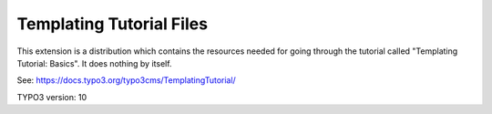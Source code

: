 =========================
Templating Tutorial Files
=========================

This extension is a distribution which contains the resources
needed for going through the tutorial called
"Templating Tutorial: Basics". It does nothing by itself.

See: https://docs.typo3.org/typo3cms/TemplatingTutorial/

TYPO3 version: 10